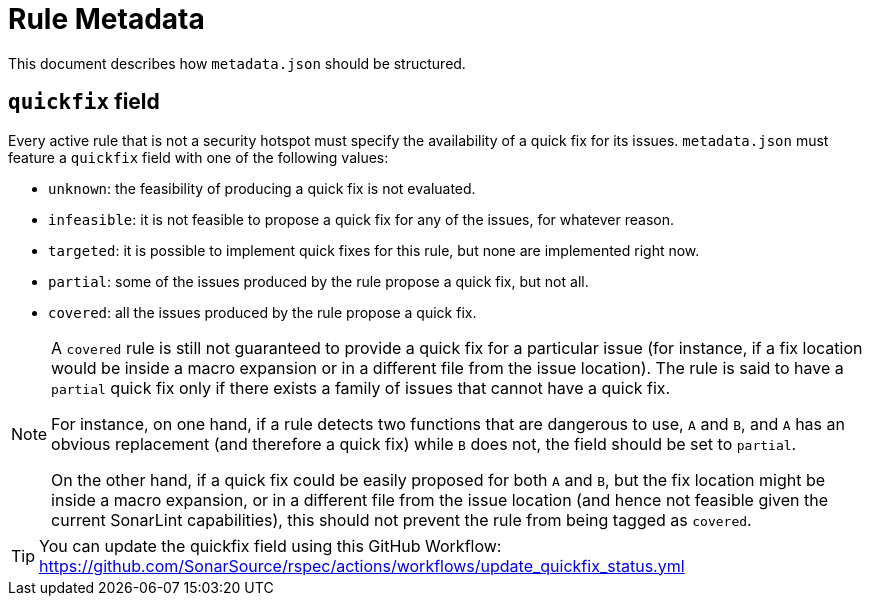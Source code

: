 ifdef::env-github[]
:tip-caption: :bulb:
:note-caption: :information_source:
endif::[]
= Rule Metadata

This document describes how `+metadata.json+` should be structured.

== `quickfix` field

Every active rule that is not a security hotspot must specify the availability of a quick fix for its issues.
`metadata.json` must feature a `quickfix` field with one of the following values:

* `unknown`: the feasibility of producing a quick fix is not evaluated.
* `infeasible`: it is not feasible to propose a quick fix for any of the issues, for whatever reason.
* `targeted`: it is possible to implement quick fixes for this rule, but none are implemented right now.
* `partial`: some of the issues produced by the rule propose a quick fix, but not all.
* `covered`: all the issues produced by the rule propose a quick fix.

[NOTE]
====
A `covered` rule is still not guaranteed to provide a quick fix for a particular issue (for instance, if a fix location would be inside a macro expansion or in a different file from the issue location). The rule is said to have a `partial` quick fix only if there exists a family of issues that cannot have a quick fix.

For instance, on one hand, if a rule detects two functions that are dangerous to use, `A` and `B`, and `A` has an obvious replacement (and therefore a quick fix) while `B` does not, the field should be set to `partial`.

On the other hand, if a quick fix could be easily proposed for both `A` and `B`, but the fix location might be inside a macro expansion, or in a different file from the issue location (and hence not feasible given the current SonarLint capabilities), this should not prevent the rule from being tagged as `covered`.
====

[TIP]
====
You can update the quickfix field using this GitHub Workflow: https://github.com/SonarSource/rspec/actions/workflows/update_quickfix_status.yml
====
